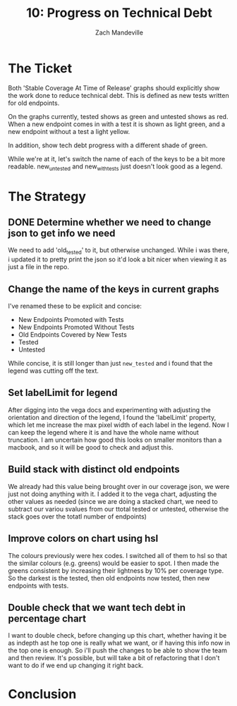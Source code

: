 #+TITLE: 10: Progress on Technical Debt 
#+AUTHOR: Zach Mandeville
#+TODO: TODO NEXT IN-PROGRESS | DONE

* The Ticket
  Both 'Stable Coverage At Time of Release' graphs should explicitly show the work done to reduce technical debt. This is defined as new tests written for old endpoints.

On the graphs currently, tested shows as green and untested shows as red. When a new endpoint comes in with a test it is shown as light green, and a new endpoint without a test a light yellow.

In addition, show tech debt progress with a different shade of green.

While we're at it, let's switch the name of each of the keys to be a bit more readable.  new_untested and new_with_tests just doesn't look good as a legend.
* The Strategy
** DONE Determine whether we need to change json to get info we need
   CLOSED: [2020-07-27 Mon 16:10]
   We need to add 'old_tested' to it, but otherwise unchanged.
   While i was there, i updated it to pretty print the json so it'd look a bit nicer when viewing it as just a file in the repo.
** Change the name of the keys in current graphs
   I've renamed these to be explicit and concise:
   - New Endpoints Promoted with Tests
   - New Endpoints Promoted Without Tests
   - Old Endpoints Covered by New Tests
   - Tested
   - Untested
   
   While concise, it is still longer than just ~new_tested~ and i found that the legend was cutting off the text.
** Set labelLimit for legend 
   After digging into the vega docs and experimenting with adjusting the orientation and direction of the legend, I found the 'labelLimit' property, which let me increase the max pixel width of each label in the legend.  Now I can keep the legend where it is and have the whole name without truncation.  I am uncertain how good this looks on smaller monitors than a macbook, and so it will be good to check and adjust this.
** Build stack with distinct old endpoints 
   We already had this value being brought over in our coverage json, we were just not doing anything with it.  I added it to the vega chart, adjusting the other values as needed (since we are doing a stacked chart, we need to subtract our variou svalues from our ttotal tested or untested, otherwise the stack goes over the totatl number of endpoints)
** Improve colors on chart using hsl
   The colours previously were hex codes.  I switched all of them to hsl so that the similar colours (e.g. greens) would be easier to spot.  I then made the greens consistent by increasing their lightness by 10% per coverage type.  So the darkest is the tested, then old endpoints now tested, then new endpoints with tests.
** Double check that we want tech debt in percentage chart
   I want to double check, before changing up this chart, whether having it be as indepth ast he top one is really what we want, or if having this info now in the top one is enough.  So i'll push the changes to be able to show the team and then review.  It's possible, but will take a bit of refactoring that I don't want to do if we end up changing it right back.
* Conclusion
  
  
